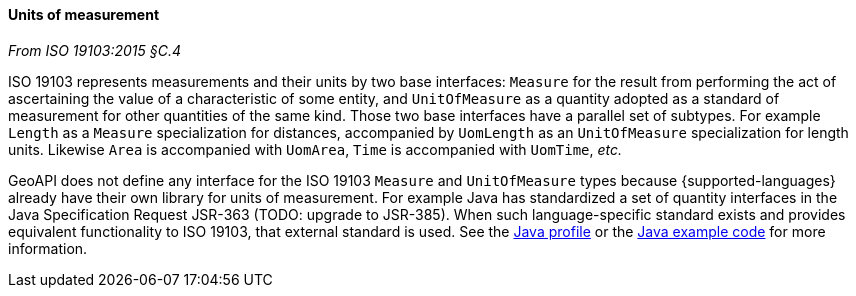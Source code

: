 [[uom]]
==== Units of measurement
[.reference]_From ISO 19103:2015 §C.4_

ISO 19103 represents measurements and their units by two base interfaces:
`Measure` for the result from performing the act of ascertaining the value of a characteristic of some entity,
and `UnitOfMeasure` as a quantity adopted as a standard of measurement for other quantities of the same kind.
Those two base interfaces have a parallel set of subtypes.
For example `Length` as a `Measure` specialization for distances,
accompanied by `UomLength` as an `UnitOfMeasure` specialization for length units.
Likewise `Area` is accompanied with `UomArea`, `Time` is accompanied with `UomTime`, _etc._

GeoAPI does not define any interface for the ISO 19103 `Measure` and `UnitOfMeasure` types
because {supported-languages} already have their own library for units of measurement.
For example Java has standardized a set of quantity interfaces in the Java Specification Request JSR-363 [red yellow-background]#(TODO: upgrade to JSR-385)#.
When such language-specific standard exists and provides equivalent functionality to ISO 19103, that external standard is used.
See the <<jsr-uom,Java profile>> or the <<parameterized-units,Java example code>> for more information.
